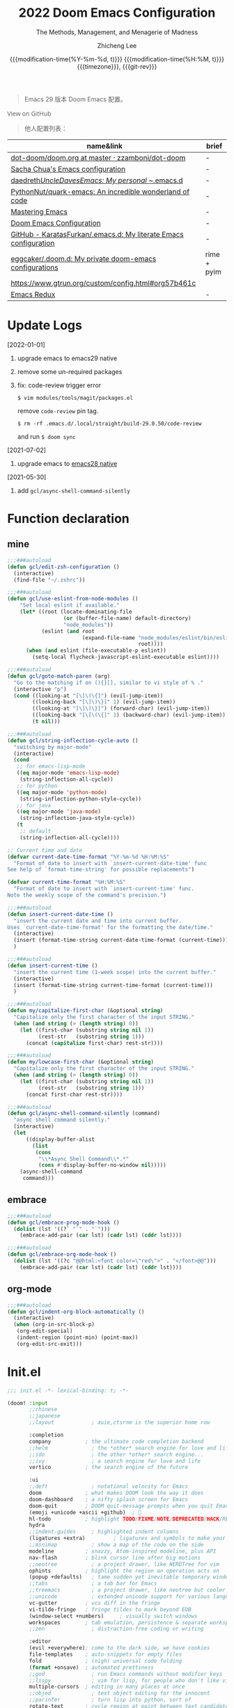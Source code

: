 #+title: 2022  Doom Emacs Configuration
#+subtitle: The Methods, Management, and Menagerie of Madness
#+author: Zhicheng Lee
#+date: @@html:<!--@@@@html:<a href="https://github.com/gcclll/.doom.d/commit/fe602c5" style="text-decoration: none"><code style="padding: 0; color: var(--text-light); font-size: inherit; opacity: 0.7">fe602c5</code></a>@@@@latex:\href{https://github.com/gcclll/.doom.d/commit/fe602c5}{fe602c5}@@@@html:-->@@@@latex:\\\Large\bfseries@@ {{{modification-time(%Y-%m-%d, t)}}} @@latex:\\\normalsize\mdseries@@{{{modification-time(%H:%M, t)}}} @@latex:\acr{\lowercase{@@{{{timezone}}}@@latex:}}\iffalse@@, {{{git-rev}}}@@latex:\fi@@
#+macro: timezone (eval (substring (shell-command-to-string "date +%Z") 0 -1))
#+macro: git-rev (eval (format "@@html:<a href=\"https://github.com/gcclll/.doom.d/commit/%1$s\" style=\"text-decoration: none\"><code style=\"padding: 0; color: var(--text-light); font-size: inherit; opacity: 0.7\">%1$s</code></a>@@@@latex:\\href{https://github.com/gcclll/.doom.d/commit/%1$s}{%1$s}@@" (substring (shell-command-to-string "git rev-parse --short HEAD") 0 -1)))
#+startup: fold
#+property: header-args:emacs-lisp :tangle yes :cache yes :results silent :comments link
#+property: header-args:shell :tangle "setup.sh"
#+property: header-args :tangle no :results silent
#+html_head: <link rel='shortcut icon' type='image/png' href='https://www.gnu.org/software/emacs/favicon.png'>

#+begin_quote
Emacs 29 版本 Doom Emacs 配置。
#+end_quote

#+begin_export html
<a href="https://github.com/gcclll/.doom.d/"
   style="font-family: 'Open Sans'; background-image: none; color: inherit;
   text-decoration: none; position: relative; top: clamp(-26px, calc(1280px - 100vw), 0px); opacity: 0.7;">
  <img src="https://upload.wikimedia.org/wikipedia/commons/9/91/Octicons-mark-github.svg"
       class="invertible" alt="GitHub Octicon"
       style="height: 1em; position: relative; top: -0.1em;">
  View on GitHub</a>
#+end_export
#+begin_export latex
\newpage % because the contents are multi-page, this looks better
#+end_export

#+begin_quote
他人配置列表：
#+end_quote

| name&link                                                        | brief       |
|------------------------------------------------------------------+-------------|
| [[https://github.com/zzamboni/dot-doom/blob/master/doom.org][dot-doom/doom.org at master · zzamboni/dot-doom]]                  | -           |
| [[http://pages.sachachua.com/.emacs.d/Sacha.html][Sacha Chua's Emacs configuration]]                                 | -           |
| [[https://github.com/daedreth/UncleDavesEmacs#user-content-ido-and-why-i-started-using-helm][daedreth/UncleDavesEmacs: My personal ~/.emacs.d]]                 | -           |
| [[https://github.com/PythonNut/quark-emacs][PythonNut/quark-emacs: An incredible wonderland of code]]          | -           |
| [[https://www.masteringemacs.org/][Mastering Emacs]]                                                  | -           |
| [[https://tecosaur.github.io/emacs-config/config.html][Doom Emacs Configuration]]                                         | -           |
| [[https://github.com/KaratasFurkan/.emacs.d][GitHub - KaratasFurkan/.emacs.d: My literate Emacs configuration]] | -           |
| [[https://github.com/eggcaker/.doom.d][eggcaker/.doom.d: My private doom-emacs configurations]]           | rime + pyim |
| [[https://www.gtrun.org/custom/config.html#org57b461c]]              |             |
| [[https://emacsredux.com/archive/][Emacs Redux]]                                                      | -           |


* Update Logs
[2022-01-01]
1. upgrade emacs to emacs29 native
2. remove some un-required packages
3. fix: code-review trigger error

   ~$ vim modules/tools/magit/packages.el~

   remove ~code-review~ pin tag.

   ~$ rm -rf .emacs.d/.local/straight/build-29.0.50/code-review~

   and run ~$ doom sync~

[2021-07-02]
1. upgrade emacs to [[https://emacs-china.org/t/nix-mac-emacs-nativecomp/14509/20][emacs28 native]]


[2021-05-30]

1. add ~gcl/async-shell-command-silently~

* Function declaration
:PROPERTIES:
:header-args:emacs-lisp: :tangle "config.el" :comments no
:END:

** mine
#+begin_src emacs-lisp :comments no
;;;###autoload
(defun gcl/edit-zsh-configuration ()
  (interactive)
  (find-file "~/.zshrc"))

;;;###autoload
(defun gcl/use-eslint-from-node-modules ()
    "Set local eslint if available."
    (let* ((root (locate-dominating-file
                  (or (buffer-file-name) default-directory)
                  "node_modules"))
           (eslint (and root
                        (expand-file-name "node_modules/eslint/bin/eslint.js"
                                          root))))
      (when (and eslint (file-executable-p eslint))
        (setq-local flycheck-javascript-eslint-executable eslint))))

;;;###autoload
(defun gcl/goto-match-paren (arg)
  "Go to the matching if on (){}[], similar to vi style of % ."
  (interactive "p")
  (cond ((looking-at "[\[\(\{]") (evil-jump-item))
        ((looking-back "[\]\)\}]" 1) (evil-jump-item))
        ((looking-at "[\]\)\}]") (forward-char) (evil-jump-item))
        ((looking-back "[\[\(\{]" 1) (backward-char) (evil-jump-item))
        (t nil)))

;;;###autoload
(defun gcl/string-inflection-cycle-auto ()
  "switching by major-mode"
  (interactive)
  (cond
   ;; for emacs-lisp-mode
   ((eq major-mode 'emacs-lisp-mode)
    (string-inflection-all-cycle))
   ;; for python
   ((eq major-mode 'python-mode)
    (string-inflection-python-style-cycle))
   ;; for java
   ((eq major-mode 'java-mode)
    (string-inflection-java-style-cycle))
   (t
    ;; default
    (string-inflection-all-cycle))))

;; Current time and date
(defvar current-date-time-format "%Y-%m-%d %H:%M:%S"
  "Format of date to insert with `insert-current-date-time' func
See help of `format-time-string' for possible replacements")

(defvar current-time-format "%H:%M:%S"
  "Format of date to insert with `insert-current-time' func.
Note the weekly scope of the command's precision.")

;;;###autoload
(defun insert-current-date-time ()
  "insert the current date and time into current buffer.
Uses `current-date-time-format' for the formatting the date/time."
  (interactive)
  (insert (format-time-string current-date-time-format (current-time)))
  )

;;;###autoload
(defun insert-current-time ()
  "insert the current time (1-week scope) into the current buffer."
  (interactive)
  (insert (format-time-string current-time-format (current-time)))
  )

;;;###autoload
(defun my/capitalize-first-char (&optional string)
  "Capitalize only the first character of the input STRING."
  (when (and string (> (length string) 0))
    (let ((first-char (substring string nil 1))
          (rest-str   (substring string 1)))
      (concat (capitalize first-char) rest-str))))

;;;###autoload
(defun my/lowcase-first-char (&optional string)
  "Capitalize only the first character of the input STRING."
  (when (and string (> (length string) 0))
    (let ((first-char (substring string nil 1))
          (rest-str   (substring string 1)))
      (concat first-char rest-str))))

;;;###autoload
(defun gcl/async-shell-command-silently (command)
  "async shell command silently."
  (interactive)
  (let
      ((display-buffer-alist
        (list
         (cons
          "\\*Async Shell Command\\*.*"
          (cons #'display-buffer-no-window nil)))))
    (async-shell-command
     command)))
#+end_src
** embrace

#+begin_src emacs-lisp
;;;###autoload
(defun gcl/embrace-prog-mode-hook ()
  (dolist (lst '((?` "`" . "`")))
    (embrace-add-pair (car lst) (cadr lst) (cddr lst))))

;;;###autoload
(defun gcl/embrace-org-mode-hook ()
  (dolist (lst '((?c "@@html:<font color=\"red\">" . "</font>@@")))
    (embrace-add-pair (car lst) (cadr lst) (cddr lst))))
#+end_src

** org-mode

#+begin_src emacs-lisp
;;;###autoload
(defun gcl/indent-org-block-automatically ()
  (interactive)
  (when (org-in-src-block-p)
   (org-edit-special)
   (indent-region (point-min) (point-max))
   (org-edit-src-exit)))
#+end_src
* Init.el
:PROPERTIES:
:header-args:emacs-lisp: :tangle "init.el" :comments no
:END:

#+name: init.el
#+begin_src emacs-lisp :tangle "init.el" :noweb no-export :comments none
;;; init.el -*- lexical-binding: t; -*-

(doom! :input
       ;;chinese
       ;;japanese
       ;;layout            ; auie,ctsrnm is the superior home row

       :completion
       company           ; the ultimate code completion backend
       ;;helm              ; the *other* search engine for love and life
       ;;ido               ; the other *other* search engine...
       ;;ivy               ; a search engine for love and life
       vertico           ; the search engine of the future

       :ui
       ;;deft              ; notational velocity for Emacs
       doom              ; what makes DOOM look the way it does
       doom-dashboard    ; a nifty splash screen for Emacs
       doom-quit         ; DOOM quit-message prompts when you quit Emacs
       (emoji +unicode +ascii +github)  ; 🙂
       hl-todo           ; highlight TODO/FIXME/NOTE/DEPRECATED/HACK/REVIEW
       hydra
       ;;indent-guides     ; highlighted indent columns
       (ligatures +extra)         ; ligatures and symbols to make your code pretty again
       ;;minimap           ; show a map of the code on the side
       modeline          ; snazzy, Atom-inspired modeline, plus API
       nav-flash         ; blink cursor line after big motions
       ;;neotree           ; a project drawer, like NERDTree for vim
       ophints           ; highlight the region an operation acts on
       (popup +defaults)   ; tame sudden yet inevitable temporary windows
       ;;tabs              ; a tab bar for Emacs
       ;;treemacs          ; a project drawer, like neotree but cooler
       ;;unicode           ; extended unicode support for various languages
       vc-gutter         ; vcs diff in the fringe
       vi-tilde-fringe   ; fringe tildes to mark beyond EOB
       (window-select +numbers)     ; visually switch windows
       workspaces        ; tab emulation, persistence & separate workspaces
       ;;zen               ; distraction-free coding or writing

       :editor
       (evil +everywhere); come to the dark side, we have cookies
       file-templates    ; auto-snippets for empty files
       fold              ; (nigh) universal code folding
       (format +onsave)  ; automated prettiness
       ;;god               ; run Emacs commands without modifier keys
       ;;lispy             ; vim for lisp, for people who don't like vim
       multiple-cursors  ; editing in many places at once
       ;;objed             ; text object editing for the innocent
       ;;parinfer          ; turn lisp into python, sort of
       rotate-text       ; cycle region at point between text candidates
       snippets          ; my elves. They type so I don't have to
       word-wrap         ; soft wrapping with language-aware indent

       :emacs
       (dired +icons)             ; making dired pretty [functional]
       electric          ; smarter, keyword-based electric-indent
       (ibuffer +icons)         ; interactive buffer management
       undo              ; persistent, smarter undo for your inevitable mistakes
       vc                ; version-control and Emacs, sitting in a tree

       :term
       ;;eshell            ; the elisp shell that works everywhere
       ;;shell             ; simple shell REPL for Emacs
       ;;term              ; basic terminal emulator for Emacs
       vterm             ; the best terminal emulation in Emacs

       :checkers
       syntax              ; tasing you for every semicolon you forget
       ;;(spell +flyspell) ; tasing you for misspelling mispelling
       ;;grammar           ; tasing grammar mistake every you make

       :tools
       ;;ansible
       ;;biblio            ; Writes a PhD for you (citation needed)
       ;;debugger          ; FIXME stepping through code, to help you add bugs
       ;;direnv
       ;;docker
       editorconfig      ; let someone else argue about tabs vs spaces
       ;;ein               ; tame Jupyter notebooks with emacs
       (eval +overlay)     ; run code, run (also, repls)
       ;;gist              ; interacting with github gists
       (lookup
         +dictionary
         +docsets)              ; navigate your code and its documentation
       (lsp +peek)               ; M-x vscode
       (magit +forge)             ; a git porcelain for Emacs
       make              ; run make tasks from Emacs
       ;;pass              ; password manager for nerds
       pdf               ; pdf enhancements
       ;;prodigy           ; FIXME managing external services & code builders
       rgb               ; creating color strings
       ;;taskrunner        ; taskrunner for all your projects
       ;;terraform         ; infrastructure as code
       ;;tmux              ; an API for interacting with tmux
       upload            ; map local to remote projects via ssh/ftp

       :os
       (:if IS-MAC macos)  ; improve compatibility with macOS
       tty               ; improve the terminal Emacs experience

       :lang
       ;;agda              ; types of types of types of types...
       ;;beancount         ; mind the GAAP
       (cc +lsp)                ; C > C++ == 1
       ;;clojure           ; java with a lisp
       ;;common-lisp       ; if you've seen one lisp, you've seen them all
       ;;coq               ; proofs-as-programs
       ;;crystal           ; ruby at the speed of c
       ;;csharp            ; unity, .NET, and mono shenanigans
       data              ; config/data formats
       ;;(dart +flutter)   ; paint ui and not much else
       ;;dhall
       ;;elixir            ; erlang done right
       ;;elm               ; care for a cup of TEA?
       emacs-lisp        ; drown in parentheses
       ;;erlang            ; an elegant language for a more civilized age
       ;;ess               ; emacs speaks statistics
       ;;factor
       ;;faust             ; dsp, but you get to keep your soul
       ;;fortran           ; in FORTRAN, GOD is REAL (unless declared INTEGER)
       ;;fsharp            ; ML stands for Microsoft's Language
       ;;fstar             ; (dependent) types and (monadic) effects and Z3
       ;;gdscript          ; the language you waited for
       (go +lsp)         ; the hipster dialect
       ;;(haskell +lsp)    ; a language that's lazier than I am
       ;;hy                ; readability of scheme w/ speed of python
       ;;idris             ; a language you can depend on
       (json +lsp)              ; At least it ain't XML
       ;;(java +meghanada) ; the poster child for carpal tunnel syndrome
       (javascript +lsp)        ; all(hope(abandon(ye(who(enter(here))))))
       ;;julia             ; a better, faster MATLAB
       ;;kotlin            ; a better, slicker Java(Script)
       (latex
        +latexmk
        +cdlatex
        +lsp
        +fold)            ; writing papers in Emacs has never been so fun
       ;;lean              ; for folks with too much to prove
       ;;ledger            ; be audit you can be
       (lua +lsp)               ; one-based indices? one-based indices
       markdown          ; writing docs for people to ignore
       ;;nim               ; python + lisp at the speed of c
       nix               ; I hereby declare "nix geht mehr!"
       ;;ocaml             ; an objective camel
       (org
        +attach
        +babel
        +capture
        +dragndrop
        +hugo
        ;; +jupyter
        +export
        +pandoc
        +gnuplot
        +pretty
        +present
        +protocol
        +pomodoro
        +roam2
        +noter)               ; organize your plain life in plain text
       (php +lsp)               ; perl's insecure younger brother
       plantuml          ; diagrams for confusing people more
       ;;purescript        ; javascript, but functional
       (python +lsp +pyright)            ; beautiful is better than ugly
       ;;qt                ; the 'cutest' gui framework ever
       ;;racket            ; a DSL for DSLs
       ;;raku              ; the artist formerly known as perl6
       rest              ; Emacs as a REST client
       ;;rst               ; ReST in peace
       (ruby +rails +lsp)     ; 1.step {|i| p "Ruby is #{i.even? ? 'love' : 'life'}"}
       (rust +lsp)              ; Fe2O3.unwrap().unwrap().unwrap().unwrap()
       ;;scala             ; java, but good
       (scheme +guile)   ; a fully conniving family of lisps
       (sh +lsp +powershell)                ; she sells {ba,z,fi}sh shells on the C xor
       ;;sml
       ;;solidity          ; do you need a blockchain? No.
       ;;swift             ; who asked for emoji variables?
       ;;terra             ; Earth and Moon in alignment for performance.
       (web +lsp)               ; the tubes
       (yaml +lsp)             ; JSON, but readable
       ;;zig               ; C, but simpler

       :email
       (mu4e +org +gmail)
       ;;notmuch
       ;;(wanderlust +gmail)

       :app
       calendar
       emms
       everywhere        ; *leave* Emacs!? You must be joking
       irc               ; how neckbeards socialize
       (rss +org)        ; emacs as an RSS reader
       twitter           ; twitter client https://twitter.com/vnought

       :config
       literate
       (default +bindings +smartparens))
#+end_src

* Theme Settings
:PROPERTIES:
:header-args:emacs-lisp: :tangle "config.el" :comments no
:END:

#+begin_src emacs-lisp
(setq doom-font (font-spec :family "Fira Code Retina" :size 15 :weight 'light)
      doom-variable-pitch-font (font-spec :family "Roboto" :style "Regular" :size 12 :weight 'regular))
;; (setq doom-theme 'spacemacs-light)
(setq doom-theme 'doom-one)
#+end_src
* Basic Settings
:PROPERTIES:
:header-args:emacs-lisp: :tangle "config.el" :comments no
:END:

auto generate code into config.el, init.el, packages.el, ..., and run `cp-config-org.sh`

to bakup some of my private things.

enable/disable modes:

保存时自动将 `config.org` 拆解成各个 *.el 文件。
#+begin_src emacs-lisp
(add-hook 'org-mode-hook
          (lambda () (add-hook 'after-save-hook #'org-babel-tangle
                               :append :local)))
#+end_src

basic settings

#+begin_src emacs-lisp
(setq
 ;; private information
 user-full-name "Zhicheng Lee"
 user-mail-address "gccll.love@gmail.com"
 user-blog-url "https://www.cheng92.com"

 warning-minimum-level :error
 ;; exit no confirm
 confirm-kill-emacs nil

 display-line-numbers-type t
 org-directory "~/.gclrc/org/"
 org-roam-directory "~/.gclrc/org/roam/"
 )

(add-to-list 'initial-frame-alist '(fullscreen . maximized))
(add-hook 'org-mode-hook 'turn-on-auto-fill)
#+end_src
* Keybindings
:PROPERTIES:
:header-args:emacs-lisp: :tangle "config.el" :comments no
:END:

Keybindings reference:

[[https://github.com/hlissner/doom-emacs/blob/develop/modules/config/default/%2Bevil-bindings.el][evil-bindings.el]]

[[https://github.com/hlissner/doom-emacs/blob/617fc7f1cc6c91d80a30aca0445ae21f1bd5ddc9/modules/editor/evil/config.el][editor/evil/config.el]]

** Key Table

| Key           | Function                         |
|---------------+----------------------------------|
| *,*             |                                  |
| =, O=           | ~org-ol-tree~                      |
|---------------+----------------------------------|
| *g*             | evil key                         |
| =gss=           | ~avy-goto-char-2~                  |
| ~gs/~           | ~avy-goto-char-timer~              |
|---------------+----------------------------------|
| *C*             |                                  |
| =C-a=           | ~crux-move-beginning-of-line~      |
| =C-s=           | ~+default/search-buffer~           |
| =C-)=           | ~sp-forward-slurp-sexp~            |
| =C-(=           | ~sp-forward-barf-sexp~             |
| =C-{=           | ~sp-backward-slurp-sexp~           |
| =C-}=           | ~sp-backward-barf-sexp~            |
| =C-'=           | ~cycle-quotes~                     |
| =C-;=           | ~tiny-expand~                      |
|---------------+----------------------------------|
| *s(Command)*    |                                  |
| =s '=           | switch to next window            |
| =s-i=           | ~gcl/string-inflection-cycle-auto~ |
| =s--=           | ~sp-splice-sexp~                   |
| =s-_=           | ~sp-rewrap-sexp~                   |
|---------------+----------------------------------|
| *M(Option/Alt)* |                                  |
| =M-i=           | ~parrot~                           |
| =M-z=           | ~zzz-to-char~                      |
| =M-s M-s=       | ~isearch-toggle-color-rg~          |
|---------------+----------------------------------|
| *S(Shift)*      |                                  |
| =S-M-SPC=       | ~counsel-osx-app~                  |
|---------------+----------------------------------|
| *C-c*           |                                  |
| =C-c s [x]=     | search engine                    |
| =C-c d d=       | ~dash-at-point~                    |
| =C-c d D=       | ~dash-at-point-with-docset~        |
|               |                                  |
|---------------+----------------------------------|
| *SPC n*         |                                  |
| =SPC n d=       | ~deft~                             |
|---------------+----------------------------------|
| *SPC o*         |                                  |
| =SPC o o=       | ~+macos/reveal-in-finder~          |
| =SPC o t=       | ~vterm-toggle~                     |
| =SPC o T=       | ~vterm-here~                       |
|---------------+----------------------------------|
| *SPC b*         |                                  |
| =SPC b O=       | ~+doom/kill-other-buffers~         |
|---------------+----------------------------------|
| *SPC c*         |                                  |
| =SPC c j=       | ~consult-lsp-symbols~              |
|---------------+----------------------------------|
| *SPC s*         |                                  |
| =SPC s i=       | ~consult-imenu~                    |
| =SPC s p=       | ~consult-git-grep~                 |
|               |                                  |
|---------------+----------------------------------|

** Unbindings
#+begin_src emacs-lisp
(global-set-key (kbd "<f1>") nil)        ; ns-print-buffer
(global-set-key (kbd "<f2>") nil)        ; ns-print-buffer
(define-key evil-normal-state-map (kbd ",") nil)
(define-key evil-visual-state-map (kbd ",") nil)
#+end_src
** F1~12(kbd)

#+begin_src emacs-lisp
(global-set-key (kbd "<f1>") 'gcl-everything/body)
(global-set-key (kbd "<f5>") 'deadgrep)
(global-set-key (kbd "<M-f5>") 'deadgrep-kill-all-buffers)
;; (global-set-key (kbd "<f8>") 'quickrun)
(global-set-key (kbd "<f12>") 'smerge-vc-next-conflict)
(global-set-key (kbd "<S-f12>") '+vc/smerge-hydra/body)
(global-set-key (kbd "M-z") 'zzz-to-char)
;; (global-set-key (kbd "C-t") '+vterm/toggle)
;; (global-set-key (kbd "C-S-t") '+vterm/here)
;; (global-set-key (kbd "C-d") 'kill-current-buffer)

#+end_src
** Common

#+begin_src emacs-lisp
(setq doom-localleader-key ",")
(map!
 :nv    ")" #'sp-forward-sexp
 :nv    "(" #'sp-backward-up-sexp
 :nv    "s-)" #'sp-down-sexp
 :nv    "s-(" #'sp-backward-sexp
 :nv    "gd"    #'xref-find-definitions
 :nv    "gD"    #'xref-find-references
 :nv    "gb"    #'xref-pop-marker-stack

 :niv   "C-e"   #'evil-end-of-line
 :niv   "C-="   #'er/expand-region

 "C-;"          #'tiny-expand
 "C-a"          #'crux-move-beginning-of-line
 "C-s"          #'+default/search-buffer

 "C-c f r"      #'gcl/indent-org-block-automatically

 "C-c i d"      #'insert-current-date-time
 "C-c i t"      #'insert-current-time
 ;; "C-c i d"      #'crux-insert-date
 "C-c i e"      #'emojify-inert-emoji
 "C-c i f"      #'js-doc-insert-function-doc
 "C-c i F"      #'js-doc-insert-file-doc

 "C-c o o"      #'crux-open-with
 "C-c o u"      #'crux-view-url
 "C-c o t"      #'crux-visit-term-buffer
 ;; org-roam
 "C-c o r o"    #'org-roam-ui-open

 "C-c r r"      #'vr/replace
 "C-c r q"      #'vr/query-replace

 "C-c y y"      #'youdao-dictionary-search-at-point+

 ;; Command/Window
 "s-<"          #'move-text-up
 "s->"          #'move-text-down
 "s-i"          #'gcl/string-inflection-cycle-auto
 ;; "s--"          #'sp-splice-sexp
 ;; "s-_"          #'sp-rewrap-sexp

 "M-i"          #'parrot-rotate-next-word-at-point
 "M--"          #'gcl/goto-match-paren
 )
#+end_src

# end lizchicheng
** SPC leader
#+begin_src emacs-lisp
(map! :leader
      :n "SPC"  #'execute-extended-command
      (:prefix ("d" . "Dir&Deletion")
       :n    "d"    #'deft)

      (:prefix ("e" . "Edit&Errors")
       ;; :n    "l"     #'lsp-treemacs-errors-list
       ))
#+end_src

** org-mode
#+begin_src emacs-lisp
(map! :map org-mode-map
      ;; t
      (:prefix ("t" . "Org Todos")
       :n "t" #'org-todo

       ;; t c
       (:prefix ("c" . "Checkbox")
        :n   "c"     #'org-toggle-checkbox
        :n   "u"     #'org-update-checkbox-count)

       (:prefix ("p" . "priority")
       :n "p" #'org-priority
       :n "u" #'org-priority-up
       :n "d" #'org-priority-down
       ))

      ;; C-c
      (:prefix "C-c"
       (:prefix ("f" . "Format")
        :n   "r"     #'gcl/indent-org-block-automatically)
       (:prefix ("e" . "Emoji")
        "e" #'all-the-icons-insert
        "a" #'all-the-icons-insert-faicon
        "f" #'all-the-icons-insert-fileicon
        "w" #'all-the-icons-insert-wicon
        "o" #'all-the-icons-insert-octicon
        "m" #'all-the-icons-insert-material
        "i" #'all-the-icons-insert-alltheicon
        )
       (:prefix ("c" . "Org Clock")
        "i" #'org-clock-in
        "o" #'org-clock-out
        "h" #'counsel-org-clock-history
        "g" #'counsel-org-clock-goto
        "c" #'counsel-org-clock-context
        "r" #'counsel-org-clock-rebuild-history
        )
       (:prefix ("i" . "Insert")
        "u" #'org-mac-chrome-insert-frontmost-url
        "c" #'copyright
        )))
#+end_src
* Package Settings
:PROPERTIES:
:header-args:emacs-lisp: :tangle "config.el" :comments no
:END:

** mixed-pitch
#+begin_src emacs-lisp
(use-package! mixed-pitch
  :hook (org-mode . mixed-pitch-mode)
  :config
  (setq mixed-pitch-face 'variable-pitch))
#+end_src
** tiny
#+begin_src emacs-lisp
;; (tiny-setup-default)
#+end_src
** pangu-spacing
#+begin_src emacs-lisp
(global-pangu-spacing-mode 1)
;; insert whitespace in some specific mode
(add-hook 'org-mode-hook
           '(lambda ()
            (set (make-local-variable 'pangu-spacing-real-insert-separtor) t)))
#+end_src

** hydra
#+begin_src emacs-lisp
(defhydra gcl-repl-hydra (:color blue :columns 3 :hint nil)
  "REPL "
  ("e" ielm " ELisp")
  ("h" httprepl " HTTP")
  ("j" jq-interactivly " JSON")
  ("l" +lua/open-repl " Lua")
  ("n" nodejs-repl " Node.js")
  ("p" +python/open-repl " Python")
  ("s" skewer-repl " Skewer"))

(defhydra gcl-roam-ui-hydra (:color green)
  "Org Roam UI."
  ("t" orui-sync-theme "Sync Theme"))
(defhydra gcl-launcher-hydra (:color blue)
   "Launch"
   ("h" man "man")
   ("b" (browse-url "https://www.cheng92.com") "my-blog")
   ("r" (browse-url "http://www.reddit.com/r/emacs/") "reddit")
   ("w" (browse-url "http://www.emacswiki.org/") "emacswiki")
   ("s" shell "shell")
   ("q" nil "cancel"))

(defhydra gcl-everything (:color blue :columns 3 :hint nil)
  "🗯 做任何你想不到的事情~~~~ 👁👁👁👁👁👁👁👁👁
🌻"
  ("r" gcl-repl-hydra/body "REPL")
  ("l" gcl-launcher-hydra/body "Launch")
  ("1" gcl-roam-ui-hydra/body "Roam"))
#+end_src
** lsp
#+begin_src emacs-lisp
(use-package! lsp-mode
  :commands lsp
  :config
  (setq lsp-idle-delay 0.2
        lsp-enable-file-watchers nil))

(use-package! lsp-ui
  :commands lsp-ui-mode
  :config
  (setq lsp-headerline-breadcrumb-enable t ; 左上角显示文件路径
        lsp-lens-enable t                  ; 显示被引用次数
        )
  :bind (:map lsp-ui-mode-map
         ([remap xref-find-definitions] . lsp-ui-peek-find-definitions)
         ([remap xref-find-references] . lsp-ui-peek-find-references)
         ([remap xref-pop-marker-stack] . lsp-ui-peek-jump-backward)
         ))
#+end_src
** which-key

Doom Emacs default configuration is too slow, let’s speed it up.

#+begin_src emacs-lisp
(after! which-key
  (setq! which-key-idle-delay 0.1
         which-key-idle-secondary-delay 0.2))

;; dont display evilem-...
(setq which-key-allow-multiple-replacements t)
(after! which-key
  (pushnew!
   which-key-replacement-alist
   '(("" . "\\`+?evil[-:]?\\(?:a-\\)?\\(.*\\)") . (nil . "◂\\1"))
   '(("\\`g s" . "\\`evilem--?motion-\\(.*\\)") . (nil . "◃\\1"))
   ))

#+end_src
** visual-fill-column
#+begin_src emacs-lisp
(use-package! visual-fill-column)
#+end_src
** multi-iedit

#+begin_src emacs-lisp
 (use-package! maple-iedit
    :commands (maple-iedit-match-all maple-iedit-match-next maple-iedit-match-previous)
    :config
    (delete-selection-mode t)
    (setq maple-iedit-ignore-case t)
    (defhydra maple/iedit ()
      ("n" maple-iedit-match-next "next")
      ("t" maple-iedit-skip-and-match-next "skip and next")
      ("T" maple-iedit-skip-and-match-previous "skip and previous")
      ("p" maple-iedit-match-previous "prev"))
    :bind (:map evil-visual-state-map
           ("n" . maple/iedit/body)
           ("C-n" . maple-iedit-match-next)
           ("C-p" . maple-iedit-match-previous)
           ("C-t" . map-iedit-skip-and-match-next)
           ("C-T" . map-iedit-skip-and-match-previous)))
#+end_src
** exec-path-from-shell
#+begin_src emacs-lisp
;; (when (memq window-system '(mac ns x))
;; (exec-path-from-shell-initialize))
#+end_src
** color-rg
#+begin_src emacs-lisp
;; (use-package! color-rg
;;   :commands (color-rg-search-input
;;              color-rg-search-symbol
;;              color-rg-search-input-in-project)
;;   :bind
;;   (:map isearch-mode-map
;;    ("M-s M-s" . isearch-toggle-color-rg)))
#+end_src

** visual-regexp

#+begin_src emacs-lisp
(use-package! visual-regexp
  :commands (vr/select-replace vr/select-query-replace))

(use-package! visual-regexp-steriods
  :commands (vr/select-replace vr/select-query-replace))
#+end_src
** org-mode
#+begin_src emacs-lisp
(setq org-list-demote-modify-bullet
      '(("+" . "-")
        ("-" . "+")
        ("*" . "+")
        ("1." . "a.")))


(after! org
  (add-hook 'org-mode-hook (lambda () (visual-line-mode -1)))

  (setq
   org-todo-keywords
   '((sequence "TODO(t)" "PROJECT(p)" "NEXT(n)" "WAIT(w)" "HOLD(h)" "IDEA(i)" "SOMEDAY(s)" "MAYBE(m)" "|" "DONE(d)" "CANCELLED(c)")
     (sequence "[ ](T)" "[-](S)" "[?](W)" "|" "[X](D)")
     ;; (sequence "|" "OKAY(o)" "YES(y)" "NO(x)")
     )
   org-todo-keyword-faces `(("NEXT" . ,(doom-color 'green))
                            ("TODO" . ,(doom-color 'yellow))
                            ("PROJECT" . ,(doom-color 'tan))
                            ("WAIT" . ,(doom-color 'teal))
                            ("HOLD" . ,(doom-color 'red))
                            ("IDEA" . ,(doom-color 'tomato))
                            ("SOMEDAY" . ,(doom-color 'base7))
                            ("MAYBE" . ,(doom-color 'base5))
                            ("[ ]" . ,(doom-color 'green))
                            ("[-]" . ,(doom-color 'yellow))
                            ("[?]" . ,(doom-color 'red))
                            )
   ;; org-enforce-todo-dependencies nil ;; if t, it hides todo entries with todo children from agenda
   ;; org-enforce-todo-checkbox-dependencies nil
   org-provide-todo-statistics t
   org-pretty-entities t
   org-hierarchical-todo-statistics t

   ;; org-startup-with-inline-images t
   org-hide-emphasis-markers t
   ;; org-fontify-whole-heading-line nil
   org-src-fontify-natively t
   org-imenu-depth 9

   org-use-property-inheritance t

   org-log-done 'time
   org-log-redeadline 'time
   org-log-reschedule 'time
   org-log-into-drawer "LOGBOOK"

   org-src-preserve-indentation t
   org-edit-src-content-indentation 0
   )
  )
#+end_src
*** org-roam-ui
#+begin_src emacs-lisp
(use-package! websocket
  :after org-roam)
(use-package! org-roam-ui
  :after org-roam
  :config
  (setq org-roam-ui-open-on-start nil
        org-roam-ui-update-on-save t
        org-roam-ui-follow t
        org-roam-ui-sync-theme t
        org-roam-ui-browser-function #'xwidget-webkit-browse-url))
#+end_src
*** org-fragtog
#+begin_src emacs-lisp
(use-package! org-fragtog
  :after org
  :hook (org-mode . org-fragtog-mode)
  )
#+end_src
*** org-ol-tree

#+begin_src emacs-lisp
(use-package! org-ol-tree
  :commands org-ol-tree)

(map! :map org-mode-map
    :after org
    :localleader
    :desc "Outline" "O" #'org-ol-tree)
#+end_src

*** org-appear
#+begin_src emacs-lisp
(use-package! org-appear
  :hook (org-mode . org-appear-mode)
  :config
  (setq org-appear-autoemphasis t
        org-appear-autosubmarkers t
        org-appear-autolinks t)
  )
#+end_src
*** org-fancy-priorities
#+begin_src emacs-lisp
(use-package! org-fancy-priorities
    :diminish
    :hook (org-mode . org-fancy-priorities-mode)
    :config
    (setq org-fancy-priorities-list
          '("🅰" "🅱" "🅲" "🅳" "🅴")))
#+end_src
** dash-at-point
#+begin_src emacs-lisp
(use-package! dash-at-point
  :bind
  (("C-c d d" . dash-at-point)
   ("C-c d D" . dash-at-point-with-docset)))
#+end_src

** company
#+begin_src emacs-lisp
(after! company
  (setq company-idle-delay 0.2
        company-minimum-prefix-length 2)
  (add-hook 'evil-normal-state-entry-hook #'company-abort)) ;; make aborting less annoying.
#+end_src
** counsel-osx-app
#+begin_src emacs-lisp
(use-package! counsel-osx-app
  :bind* ("S-M-SPC" . counsel-osx-app)
  :commands counsel-osx-app
  :config
  (setq counsel-osx-app-location
        (list "/Applications"
              "/Applications/Misc"
              "/Applications/Utilities"
              (expand-file-name "~/Applications")
              (expand-file-name "~/.nix-profile/Applications")
              "/Applications/Xcode.app/Contents/Applications")))
#+end_src

** cycle-quotes
#+begin_src emacs-lisp
(use-package! cycle-quotes
  :bind
  ("C-'" . cycle-quotes))
#+end_src
** dotenv
#+begin_src emacs-lisp
(use-package! dotenv-mode
  :mode ("\\.env\\.?.*\\'" . dotenv-mode))
#+end_src
** emacs-everywhere

#+begin_src emacs-lisp
(use-package! emacs-everywhere
  :if (daemonp)
  :config
  (require 'spell-fu)
  (setq emacs-everywhere-major-mode-function #'org-mode
        emacs-everywhere-frame-name-format "Edit ∷ %s — %s")
  (defadvice! emacs-everywhere-raise-frame ()
    :after #'emacs-everywhere-set-frame-name
    (setq emacs-everywhere-frame-name (format emacs-everywhere-frame-name-format
                                (emacs-everywhere-app-class emacs-everywhere-current-app)
                                (truncate-string-to-width
                                 (emacs-everywhere-app-title emacs-everywhere-current-app)
                                 45 nil nil "…")))
    ;; need to wait till frame refresh happen before really set
    (run-with-timer 0.1 nil #'emacs-everywhere-raise-frame-1))
  (defun emacs-everywhere-raise-frame-1 ()
    (call-process "wmctrl" nil nil nil "-a" emacs-everywhere-frame-name)))
#+end_src

** engine-mode
#+begin_src emacs-lisp
(use-package! engine-mode
  :config
  (engine/set-keymap-prefix (kbd "C-c s"))
  (defengine baidu "https://www.baidu.com/s?wd=%s"
    :keybinding "b")
  (defengine github
    "https://github.com/search?ref=simplesearch&q=%s"
    :keybinding "g")
  (defengine qwant
    "https://www.qwant.com/?q=%s"
    :docstring "什么都能搜到哦~~😍😍"
    :keybinding "q")
  (defengine rfcs
    "http://pretty-rfc.herokuapp.com/search?q=%s"
    :keybinding "r")
  (defengine stack-overflow
    "https://stackoverflow.com/search?q=%s"
    :keybinding "s")
  (defengine twitter
    "https://twitter.com/search?q=%s"
    :keybinding "t")
  (defengine wolfram-alpha
    "http://www.wolframalpha.com/input/?i=%s"
    :docstring "数学搜索引擎，公式，坐标图等。"
    :keybinding "w")
  (defengine google
    "http://www.google.com/search?ie=utf-8&oe=utf-8&q=%s"
    :keybinding "/")
  (defengine youtube
    "http://www.youtube.com/results?aq=f&oq=&search_query=%s"
    :keybinding "y")
  (engine-mode 1))
#+end_src
** flycheck
#+begin_src emacs-lisp
(use-package! flycheck
    :config
    (add-hook 'after-init-hook 'global-flycheck-mode)
    (add-hook 'flycheck-mode-hook 'gcl/use-eslint-from-node-modules))
#+end_src
** js-doc
#+begin_src emacs-lisp
(use-package! js-doc
  :bind (:map js2-mode-map
         ("@" . js-doc-insert-tag))
  :config
  (setq js-doc-mail-address user-mail-address
       js-doc-author (format "%s<%s>" user-full-name js-doc-mail-address)
       js-doc-url user-blog-url
       js-doc-license "MIT"))
#+end_src
** leetcode
#+begin_src emacs-lisp
(after! leetcode
  (setq leetcode-prefer-language "javascript"
        leetcode-prefer-sql "mysql"
        leetcode-save-solutions t
        leetcode-directory "~/github/mine/make-leetcode"))
#+end_src
** autoinsert
#+begin_src emacs-lisp
(setq auto-insert 'other
      auto-insert-query nil
      auto-insert-directory (concat doom-private-dir "auto-insert-templates")
      auto-insert-alist '(
                          ("\\.\\([Hh]\\|hh\\|hpp\\)\\'" . "template.h")
                          ("\\.\\(jsx?\\|tsx?\\)\\'" . "my.js")
                          ("\\.\\(vue\\)\\'" . "my.vue")
                          ))
(add-hook 'find-file-hook #'auto-insert)
#+end_src
** smartparen
#+begin_src emacs-lisp
(sp-local-pair
 '(org-mode)
 "<<" ">>"
 :actions '(insert))

(use-package! smartparens
  :init
  (map! :map smartparens-mode-map
       "C-)" #'sp-forward-slurp-sexp
       "C-(" #'sp-forward-barf-sexp
       "C-{" #'sp-backward-slurp-sexp
       "C-}" #'sp-backward-barf-sexp
       "s--" #'sp-splice-sexp
       "s-_" #'sp-rewrap-sexp
       ))
#+end_src
** popper
#+begin_src emacs-lisp
(use-package! popper
  :bind
  ("C-`" . popper-toggle-latest)
  ("C-~" . popper-cycle)
  ("C-s-`" . popper-kill-latest-popup)
  :custom
  (popper-reference-buffers
   '("*eshell*"
     "*vterm*"
     "*color-rg*"
     "Output\\*$"
     "*Process List*"
     "COMMIT_EDITMSG"
     embark-collect-mode
     deadgrep-mode
     grep-mode
     rg-mode
     rspec-compilation-mode
     inf-ruby-mode
     nodejs-repl-mode
     ts-comint-mode
     compilation-mode))
  :config
  (defun zero-point-thirty-seven () 0.37)
  (advice-add 'popper-determine-window-height :override #'zero-point-thirty-seven)
  :init
  (popper-mode)
  )
#+end_src
** parrot
#+begin_src emacs-lisp
;; https://github.com/dp12/parrot
(use-package! parrot
  :config
  (parrot-mode))

;; apend
(dolist (entry '(
                 (:rot ("lizchicheng" "fanlingling"))
                 (:rot ("Array" "Object" "String" "Function"))
                 ))
  (add-to-list 'parrot-rotate-dict entry))
#+end_src
** org-roam

[[https://www.orgroam.com/manual.html][org-roam manual page]]

#+begin_src emacs-lisp
(use-package! org-roam
  :bind (("C-c n l" . org-roam-buffer-toggle)
         ("C-c n f" . org-roam-node-find)
         ("C-c n g" . org-roam-graph)
         ("C-c n i" . org-roam-node-insert)
         ("C-c n c" . org-roam-capture)
         ;; Dailies
         ("C-c n j" . org-roam-dailies-capture-today)
         )
    )
#+end_src

[[id:2ca81d5a-954a-45ea-b89a-b2d184799b6f][org-roam in doom emacs]]
* Development Settings
:PROPERTIES:
:header-args:emacs-lisp: :tangle "config.el" :comments no
:END:

Front-end

#+begin_src emacs-lisp
(setq
 css-indent-offset 2
 js2-basic-offset 2
 js-switch-indent-offset 2
 js-indent-level 2
 js-jsx-indent-level 2
 js2-mode-show-parse-errors nil
 js2-mode-show-strict-warnings nil
 web-mode-attr-indent-offset 2
 web-mode-code-indent-offset 2
 web-mode-css-indent-offset 2
 web-mode-markup-indent-offset 2
 web-mode-enable-current-element-highlight t
 web-mode-enable-current-column-highlight t)
#+end_src

* Packages
:PROPERTIES:
:header-args:emacs-lisp: :tangle "packages.el" :comments no
:END:

#+begin_src emacs-lisp
(package! spacemacs-theme)

;; File and directory management
(package! crux)
(package! deft)
;; (package! ranger)
(package! autoinsert)

;; Tools
;; TODO mu4e
(package! zoom)
(package! youdao-dictionary)
(package! popper
  :recipe (:host github :repo "waymondo/popper") :disable t)
(package! engine-mode)
(package! emacs-everywhere)
(package! counsel-osx-app)
(package! dash-at-point
  :recipe (:host github
           :repo "waymondo/dash-at-point"))
;; (package! impatient-mode)

;; search
(package! deadgrep)
(package! visual-regexp)
(package! visual-regexp-steriods
  :recipe (:host github :repo "benma/visual-regexp-steroids.el"))
;; (package! color-rg :recipe (:host github :repo "manateelazycat/color-rg"))
;; (package! exec-path-from-shell)

;; Text
(package! pangu-spacing)
(package! move-text)
(package! string-inflection)
(package! parrot)
(package! cycle-quotes)
(package! visual-fill-column)
(package! maple-iedit
  :recipe (:host github
           :repo "honmaple/emacs-maple-iedit"))
(package! zzz-to-char)
(package! tiny)
(package! evil-nerd-commenter)
(package! mixed-pitch)

;; org
(unpin! code-review)
(unpin! org-roam)
(package! org-appear)
(package! org-fancy-priorities)
(package! org-ol-tree
  :recipe (:host github :repo "Townk/org-ol-tree"))
(package! org-fragtog)
(package! org-roam-ui)

;; study & gaming
(package! leetcode)
(package! dotenv-mode)
(package! prettier-js)
(package! ob-typescript)

;; programming
(package! js-doc)
(package! mmm-mode)
;; TODO dap-mode

;; Disable
(disable-packages! bookmark tide eldoc grip-mode)
#+end_src
* Usage Practices

** [[https://github.com/abo-abo/tiny][tiny]]

key: ~C-; tiny-expand~

=m10= -> 0 1 2 3 4 5 6 7 8 9 10

~m6\n15%s,0%o,0x%x~, 格式化输出， ~%s~: 十进制， ~%o~: 八进制, ~%x~: 十六进制

~\n~,  mean new line

6,06,0x6
7,07,0x7
8,010,0x8
9,011,0x9
10,012,0xa
11,013,0xb
12,014,0xc
13,015,0xd
14,016,0xe
15,017,0xf

~m5 10*xx~ -> 25 36 49 64 81 100

~m5 10*xxx~ -> 125 216 343 512 729 1000

管道符，将结果转换：
~m5 10*xx|0x%x~ -> 0x19 0x24 0x31 0x40 0x51 0x64

10 个字符，从 a 开始
~m10+x?a%c~ -> a b c d e f g h i j k

10 个字符，从 d 开始:
~m10+x?d%c~ -> d e f g h i j k l m n
~m10+x?D%c~ -> D E F G H I J K L M N

数字转成字符：
~m97,105stringx~ -> a,b,c,d,e,f,g,h,i

并大写化， ~x~ 代表替换位
~m97,105stringxupcasex~ -> aA,bB,cC,dD,eE,fF,gG,hH,iI

~m,3|%(+ x x) and %(* x x) and %s~ -> 0 and 0 and 0,2 and 1 and 1,4 and 4 and 2,6 and 9 and 3

~m1\n5|%d. TODO http://emacsrocks.com/e%02d.html~ ->

1. TODO http://emacsrocks.com/e01.html
2. TODO http://emacsrocks.com/e02.html
3. TODO http://emacsrocks.com/e03.html
4. TODO http://emacsrocks.com/e04.html
5. TODO http://emacsrocks.com/e05.html

* Fixes

fix the org-roam maybe trigger error(~code-review~ related).

#+begin_src diff
modified   modules/lang/org/packages.el
@@ -87,13 +87,15 @@
  ((featurep! +roam)
   (package! org-roam
     :recipe (:host github :repo "org-roam/org-roam-v1")
-    :pin "946a879a4a18756a0508afba1e0b0fe070c6a8b4"))
+    ;; :pin "946a879a4a18756a0508afba1e0b0fe070c6a8b4"
+))
  ((featurep! +roam2)
   (package! org-roam
     ;; FIXME A :recipe isn't strictly necessary, but without it, our package
     ;;       bumper fails to distinguish between org-roam v1 and v2.
     :recipe (:host github :repo "org-roam/org-roam")
-    :pin "abe63b436035049923ae96639b9b856697047779")))
+    ;; :pin "abe63b436035049923ae96639b9b856697047779"
+   )))

 ;;; Babel
 (package! ob-async :pin "9aac486073f5c356ada20e716571be33a350a982")
modified   modules/tools/magit/packages.el
@@ -6,5 +6,6 @@
     (package! forge :pin "402773ef7e83ddfab64bfee23daea2776d50dbc1"))
   (package! magit-gitflow :pin "cc41b561ec6eea947fe9a176349fb4f771ed865b")
   (package! magit-todos :pin "60152d5c4e4b73e72e15f23ca16e8cc7734906bc")
-  (package! code-review :pin "b0bedbdb30e019ed8c40fedf1087c3ad28e72c59"
+  ;; b0bedbdb30e019ed8c40fedf1087c3ad28e72c59
+  (package! code-review
     :recipe (:files ("graphql" "code-review*.el"))))

#+end_src
